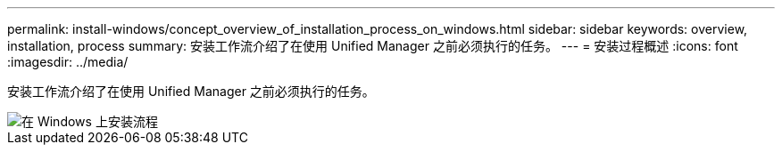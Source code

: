---
permalink: install-windows/concept_overview_of_installation_process_on_windows.html 
sidebar: sidebar 
keywords: overview, installation, process 
summary: 安装工作流介绍了在使用 Unified Manager 之前必须执行的任务。 
---
= 安装过程概述
:icons: font
:imagesdir: ../media/


[role="lead"]
安装工作流介绍了在使用 Unified Manager 之前必须执行的任务。

image::../media/install_flow_on_windows.gif[在 Windows 上安装流程]
